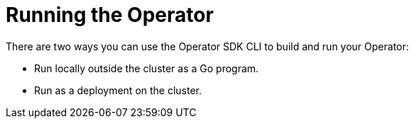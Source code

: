// Module included in the following assemblies:
//
// * operators/operator_sdk/osdk-getting-started.adoc

[id="osdk-run-operator_{context}"]
= Running the Operator

There are two ways you can use the Operator SDK CLI to build and run your Operator:

* Run locally outside the cluster as a Go program.
* Run as a deployment on the cluster.

